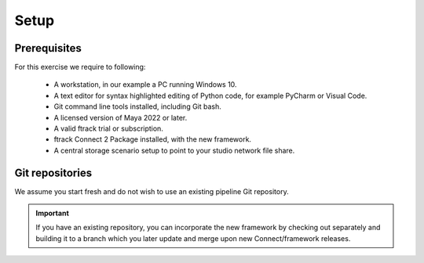 ..
    :copyright: Copyright (c) 2022 ftrack

.. _tutorial/setup:

*****
Setup
*****


Prerequisites
*************

For this exercise we require to following:

 * A workstation, in our example a PC running Windows 10.
 * A text editor for syntax highlighted editing of Python code, for example PyCharm or Visual Code.
 * Git command line tools installed, including Git bash.
 * A licensed version of Maya 2022 or later.
 * A valid ftrack trial or subscription.
 * ftrack Connect 2 Package installed, with the new framework.
 * A central storage scenario setup to point to your studio network file share.



Git repositories
****************

We assume you start fresh and do not wish to use an existing pipeline Git repository.

..  important::

    If you have an existing repository, you can incorporate the new framework by
    checking out separately and building it to a branch which you later update and
    merge upon new Connect/framework releases.



